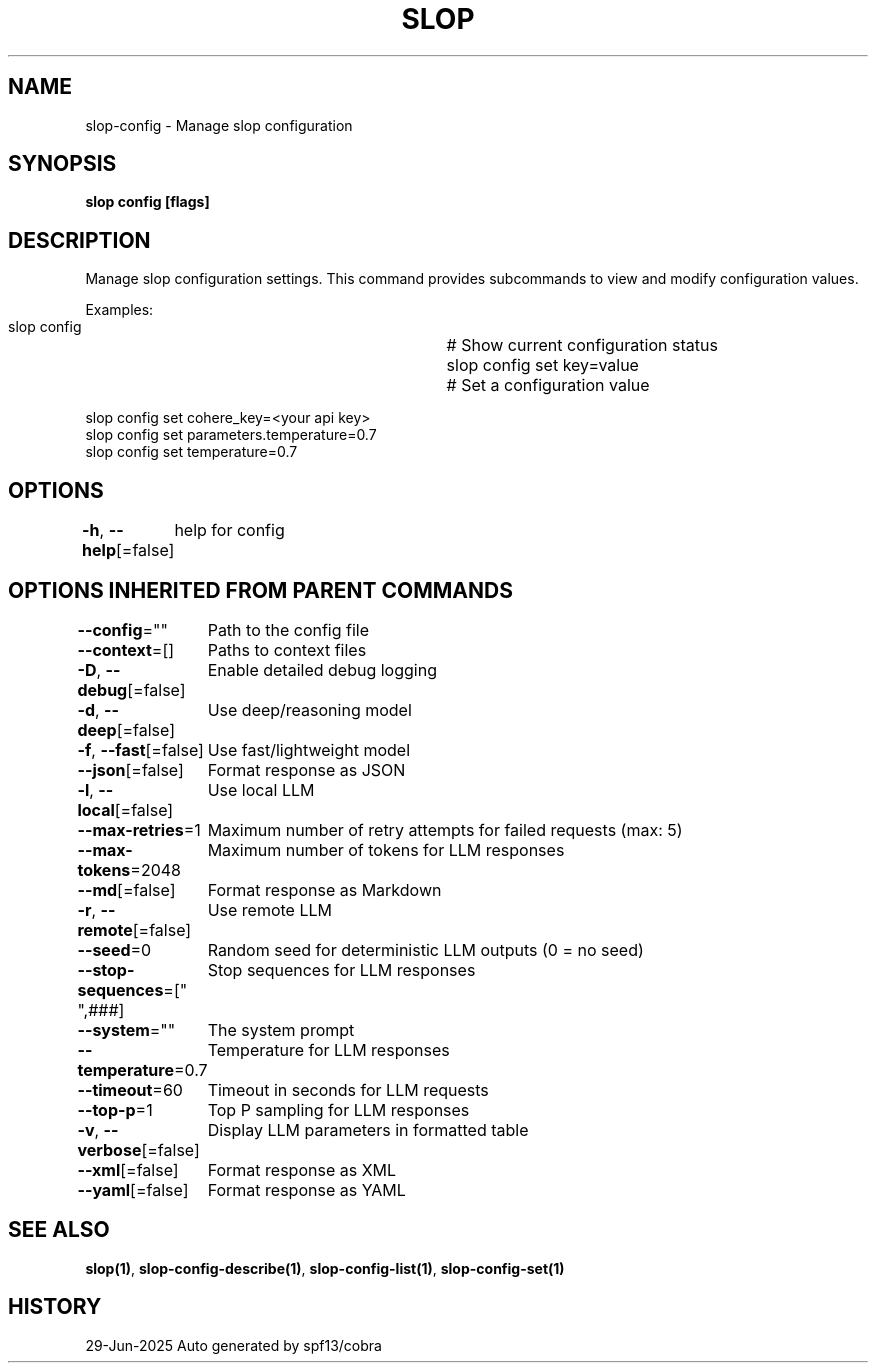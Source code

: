 .nh
.TH "SLOP" "1" "Jun 2025" "Slop CLI" ""

.SH NAME
slop-config - Manage slop configuration


.SH SYNOPSIS
\fBslop config [flags]\fP


.SH DESCRIPTION
Manage slop configuration settings. This command provides subcommands
to view and modify configuration values.

.PP
Examples:
  slop config            		# Show current configuration status
  slop config set key=value   	# Set a configuration value

.EX
  slop config set cohere_key=<your api key>
  slop config set parameters.temperature=0.7
  slop config set temperature=0.7
.EE


.SH OPTIONS
\fB-h\fP, \fB--help\fP[=false]
	help for config


.SH OPTIONS INHERITED FROM PARENT COMMANDS
\fB--config\fP=""
	Path to the config file

.PP
\fB--context\fP=[]
	Paths to context files

.PP
\fB-D\fP, \fB--debug\fP[=false]
	Enable detailed debug logging

.PP
\fB-d\fP, \fB--deep\fP[=false]
	Use deep/reasoning model

.PP
\fB-f\fP, \fB--fast\fP[=false]
	Use fast/lightweight model

.PP
\fB--json\fP[=false]
	Format response as JSON

.PP
\fB-l\fP, \fB--local\fP[=false]
	Use local LLM

.PP
\fB--max-retries\fP=1
	Maximum number of retry attempts for failed requests (max: 5)

.PP
\fB--max-tokens\fP=2048
	Maximum number of tokens for LLM responses

.PP
\fB--md\fP[=false]
	Format response as Markdown

.PP
\fB-r\fP, \fB--remote\fP[=false]
	Use remote LLM

.PP
\fB--seed\fP=0
	Random seed for deterministic LLM outputs (0 = no seed)

.PP
\fB--stop-sequences\fP=["
",###]
	Stop sequences for LLM responses

.PP
\fB--system\fP=""
	The system prompt

.PP
\fB--temperature\fP=0.7
	Temperature for LLM responses

.PP
\fB--timeout\fP=60
	Timeout in seconds for LLM requests

.PP
\fB--top-p\fP=1
	Top P sampling for LLM responses

.PP
\fB-v\fP, \fB--verbose\fP[=false]
	Display LLM parameters in formatted table

.PP
\fB--xml\fP[=false]
	Format response as XML

.PP
\fB--yaml\fP[=false]
	Format response as YAML


.SH SEE ALSO
\fBslop(1)\fP, \fBslop-config-describe(1)\fP, \fBslop-config-list(1)\fP, \fBslop-config-set(1)\fP


.SH HISTORY
29-Jun-2025 Auto generated by spf13/cobra
